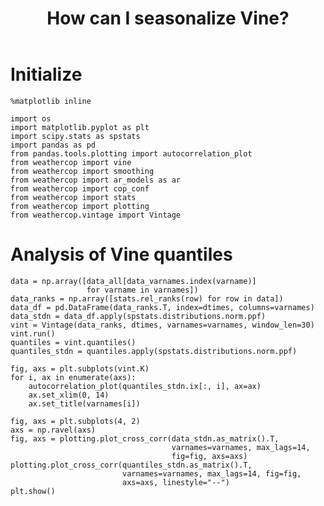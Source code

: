 #+TITLE: How can I seasonalize Vine?

* Initialize

#+BEGIN_SRC ipython :session :exports both
%matplotlib inline
#+END_SRC

#+RESULTS:

#+BEGIN_SRC ipython :session :exports both :results silent
import os
import matplotlib.pyplot as plt
import scipy.stats as spstats
import pandas as pd
from pandas.tools.plotting import autocorrelation_plot
from weathercop import vine
from weathercop import smoothing
from weathercop import ar_models as ar
from weathercop import cop_conf
from weathercop import stats
from weathercop import plotting
from weathercop.vintage import Vintage
#+END_SRC

#+BEGIN_SRC ipython :session :exports :results silent
data_filepath = os.path.join(cop_conf.weathercop_dir, "code",
                             "vg_data.npz")
varnames = "R theta ILWR Qsw rh v u".split()
data_varnames = "R theta Qsw ILWR rh u v".split()
# varnames = cop_conf.varnames
with np.load(data_filepath, fix_imports=True, encoding="bytes") as saved:
    data_all = saved["all"]
    dtimes = saved["dtimes"]
#+END_SRC

* Analysis of Vine quantiles

#+BEGIN_SRC ipython :session :exports both
data = np.array([data_all[data_varnames.index(varname)]
                 for varname in varnames])
data_ranks = np.array([stats.rel_ranks(row) for row in data])
data_df = pd.DataFrame(data_ranks.T, index=dtimes, columns=varnames)
data_stdn = data_df.apply(spstats.distributions.norm.ppf)
vint = Vintage(data_ranks, dtimes, varnames=varnames, window_len=30)
vint.run()
quantiles = vint.quantiles()
quantiles_stdn = quantiles.apply(spstats.distributions.norm.ppf)
#+END_SRC

#+RESULTS:

#+BEGIN_SRC ipython :session :file /home/dirk/workspace/python/weathercop/docs/img/py6090Lfb.png :exports both
fig, axs = plt.subplots(vint.K)
for i, ax in enumerate(axs):
    autocorrelation_plot(quantiles_stdn.ix[:, i], ax=ax)
    ax.set_xlim(0, 14)
    ax.set_title(varnames[i])
#+END_SRC

#+BEGIN_SRC ipython :session :file /home/dirk/workspace/python/weathercop/docs/img/py60900UY.png :exports both
fig, axs = plt.subplots(4, 2)
axs = np.ravel(axs)
fig, axs = plotting.plot_cross_corr(data_stdn.as_matrix().T,
                                    varnames=varnames, max_lags=14,
                                    fig=fig, axs=axs)
plotting.plot_cross_corr(quantiles_stdn.as_matrix().T,
                         varnames=varnames, max_lags=14, fig=fig,
                         axs=axs, linestyle="--")
plt.show()
#+END_SRC


